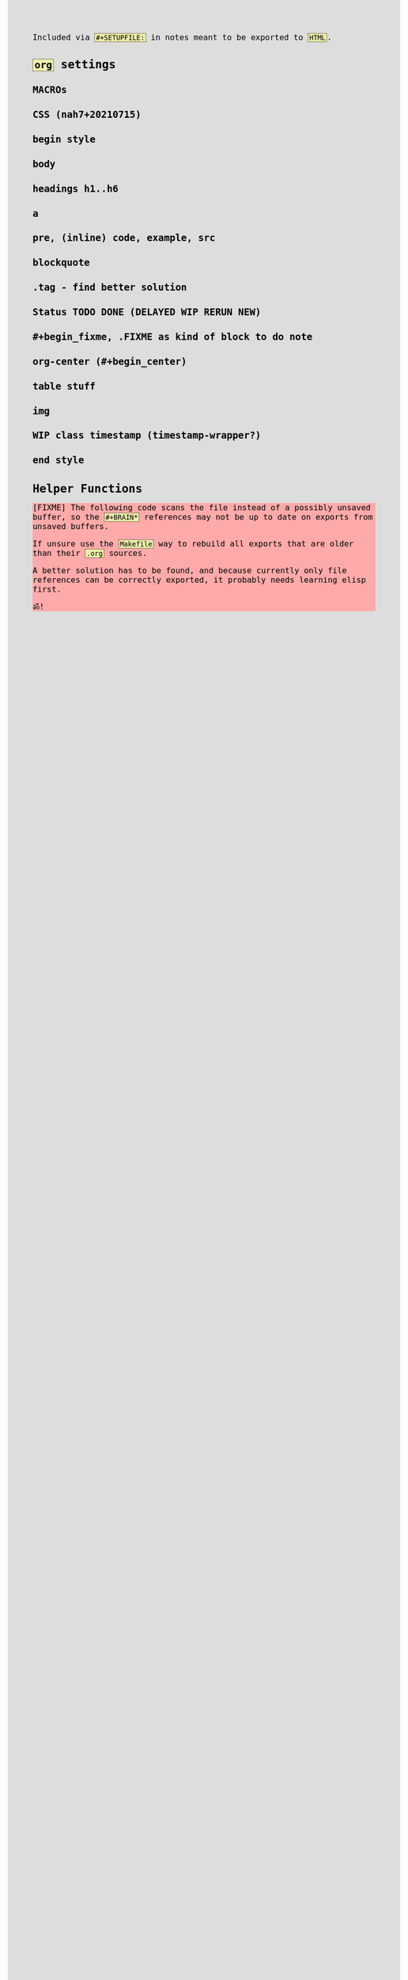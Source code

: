 #+STARTUP: content noindent

Included via ~#+SETUPFILE:~ in notes meant to be exported to ~HTML~.


* ~org~​ settings

#+OPTIONS: html-postamble:nil                                                                         
#+OPTIONS: html-style:nil                                                                             
#+OPTIONS: html-scripts:nil                                                                           
#+OPTIONS: html-self-link-headlines:t                                                                 
                                                                                                      
#+OPTIONS: toc:t
#+OPTIONS: num:t
#+OPTIONS: H:6

#+OPTIONS: ^:nil
#+OPTIONS: tags:nil

#+TODO: TODO DELAYED RERUN | DONE

#+HTML_HEAD: <meta charset="UTF-8">

** MACROs

#+MACRO: code @@html:<code>@@$1@@html:</code>@@
#+MACRO: FileLink @@html:<a href="$1">@@{{{code($1)}}}@@html:</a>@@

#+comment: present link to file in workdir $1/$2 only as filename 2

#+MACRO: DirFileLink @@html:<a href="$1/$2">@@{{{code($2)}}}@@html:</a>@@


** CSS (nah7+20210715)

*** begin style

#+HTML_HEAD: <style>

*** body

#+HTML_HEAD: body {
#+HTML_HEAD:   font-family:monospace; font-size:12pt;
#+HTML_HEAD:   max-width: 72ch; margin: 0px auto;
#+HTML_HEAD: }
#+HTML_HEAD: @media only print {
#+HTML_HEAD:   body {
#+HTML_HEAD:     color:#000000; background-color:#ffffff;
#+HTML_HEAD:   }
#+HTML_HEAD: }
#+HTML_HEAD: @media only screen {
#+HTML_HEAD:   body {
#+HTML_HEAD:     color:#000000; background-color:#dddddd;
#+HTML_HEAD:   }
#+HTML_HEAD: }

*** headings h1..h6

#+HTML_HEAD: h1 { font-size:144%; }
#+HTML_HEAD: h2,h3,h4,h5,h6 { font-size:120%; }

*** a

#+HTML_HEAD: a {
#+HTML_HEAD:   color:#000000;
#+HTML_HEAD:   text-decoration-style:solid;
#+HTML_HEAD: }
#+HTML_HEAD: @media only print {
#+HTML_HEAD:   a {
#+HTML_HEAD:     background-color:#ffffff;
#+HTML_HEAD:   }
#+HTML_HEAD: }
#+HTML_HEAD: @media only screen {
#+HTML_HEAD:   a {
#+HTML_HEAD:     background-color:#ddeeee;
#+HTML_HEAD:   }
#+HTML_HEAD: }

*** pre, (inline) code, example, src

#+COMMENT: pre is used in src and example blocks
#+HTML_HEAD: pre {
#+HTML_HEAD:   font-size:10.5pt;
#+HTML_HEAD:   width:80ch;
#+HTML_HEAD:   border: 1pt dotted black;
#+HTML_HEAD:   padding:1ch;
#+HTML_HEAD: }

#+COMMENT: inline code

#+HTML_HEAD: code {
#+HTML_HEAD:   border: 1pt dotted;
#+HTML_HEAD:   padding: 0 0.15em;
#+HTML_HEAD:  }
#+HTML_HEAD: @media only screen {
#+HTML_HEAD:   code {
#+HTML_HEAD:     background-color:#eeeeaa;
#+HTML_HEAD:    }
#+HTML_HEAD: }

#+COMMENT: #+begin_example & #+begin_src

#+HTML_HEAD: .example { white-space:pre-wrap; word-break:break-all; }
#+HTML_HEAD: .src { white-space:pre-wrap; word-break:break-all; }
#+HTML_HEAD: @media only screen {
#+HTML_HEAD:    .example { background-color:#eeeeaa; }
#+HTML_HEAD:    .src { background-color:#eeeeaa; }
#+HTML_HEAD: }

*** blockquote

#+COMMENT: blockquote (#+begin_quote)
#+HTML_HEAD: blockquote {
#+HTML_HEAD:   border: 1pt solid; 
#+HTML_HEAD:   padding: 0 1ch;
#+HTML_HEAD: }
#+HTML_HEAD: @media only screen {
#+HTML_HEAD:   blockquote {
#+HTML_HEAD:     background-color: #bbbbff;
#+HTML_HEAD:   }
#+HTML_HEAD: }

*** .tag - find better solution

#+comment: make tag and status distinguishable in BW prints

#+HTML_HEAD: .tag { float:right; }
#+HTML_HEAD: .tag:before { content: "["; }
#+HTML_HEAD: .tag:after { content: "]"; }

#+HTML_HEAD: @media only screen {
#+HTML_HEAD:   .tag { background-color:#aaaaff; }
#+HTML_HEAD:   .tag:before { background-color:#aaaaff; }
#+HTML_HEAD:   .tag:after { background-color:#aaaaff; }
#+HTML_HEAD: }

*** Status TODO DONE (DELAYED WIP RERUN NEW)

#+COMMENT: doesn't fit colour scheme yet

#+HTML_HEAD: .done { }
#+HTML_HEAD: .done:before { content: "["; }
#+HTML_HEAD: .done:after { content: "]"; }
#+HTML_HEAD: @media only screen {
#+HTML_HEAD:   .done { background-color: #aaffaa; }
#+HTML_HEAD: }

#+HTML_HEAD: .todo { }
#+HTML_HEAD: .todo:before { content: "["; }
#+HTML_HEAD: .todo:after { content: "]"; }
#+HTML_HEAD: @media only screen {
#+HTML_HEAD:   .todo { background-color: #ffaaaa; }
#+HTML_HEAD: }

#+HTML_HEAD: @media only screen {
#+HTML_HEAD:   .DELAYED { background-color: #ffbbaa; }
#+HTML_HEAD:   .WIP { background-color: #eeccaa; }
#+HTML_HEAD:   .RERUN { background-color: #ddddaa; }
#+comment:     .NEW just inherits DONE's green
#+HTML_HEAD: }

*** #+begin_fixme, .FIXME as kind of block to do note

#+COMMENT: to do: @media

#+COMMENT: doesn't fit colour scheme yet

#+HTML_HEAD: .FIXME:before,.fixme:before { content: "[FIXME] "; float:left; }
#+COMMENT: ugly inline unbreakable space.                   ↑
#+COMMENT: find better way!

#+HTML_HEAD: @media only screen {
#+HTML_HEAD:   .FIXME,.fixme { background-color: #ffaaaa; }
#+HTML_HEAD: }

*** org-center (#+begin_center)

#+HTML_HEAD: .org-center { text-align:center; }

*** table stuff

#+HTML_HEAD: table { width:100%; }
#+HTML_HEAD: table, th, td { vertical-align:top; }

*** img

#+comment: ???????????????????????????????????????????????
#+comment: ??  @@@TODO@@@ modify class figure instead?  ??
#+comment: ???????????????????????????????????????????????

#+HTML_HEAD: img { max-width:100%;display:block;margin:auto;height:auto; }

*** WIP class timestamp (timestamp-wrapper?)

#+COMMENT: to do: @media

#+comment: ??????????????????
#+comment: ??  @@@TODO@@@  ??
#+comment: ??????????????????

#+comment: [2020-10-14 Wed] text text text
#+comment: ^^^^^^^^^^^^^^^^^
#+comment: The space after a timestamp is affectd too. :-/
#+comment: But it's a start.
#+comment:
#+comment: This does NOT happen if the timestamp is followed by e.g. a ':'
#+comment: Use this for now.

#+HTML_HEAD: .timestamp { }
#+HTML_HEAD: @media only screen {
#+HTML_HEAD:   .timestamp { background-color: #eebbee; }
#+HTML_HEAD: }

*** end style

#+HTML_HEAD: </style>


* Helper Functions


#+name: fs-cat-file
#+begin_src sh :var pathname="" :results output :exports results :wrap example
cat "$pathname"
#+end_src


#+name: footer
#+begin_src org :results output :exports results
,* Famous Last Words
:PROPERTIES:
:CUSTOM_ID: famous-last-words
:END:

,#+BEGIN_EXAMPLE

                                           .-----+-----.
                         .----+----.       |  The END  |
                         | Repent! |       | is neigh! |
                         ·----+----·       ·-----+-----·
                              |  _    _       _  |
                              |\°v°  °v°     ò.ó/|
                                |_|\/|_|)   /|_|
--------------------------------^-^--^-^-----^-^--------------------------------
,#+END_EXAMPLE

,* The End
:PROPERTIES:
:CUSTOM_ID: the-end
:END:
#+end_src


#+begin_fixme
The following code scans the file instead of a possibly unsaved buffer,
so the ~#+BRAIN*~ references may not be up to date on exports from
unsaved buffers.

If unsure use the ~Makefile~ way to rebuild all exports that are older
than their ~.org~ sources.

A better solution has to be found, and because currently only file
references can be correctly exported, it probably needs learning elisp
first.

ॐ!
#+end_fixme


#+name: navigation
#+begin_src org :results output :exports results
,* Navigation
:PROPERTIES:
:OFF-UNNUMBERED: notoc
:CUSTOM_ID: navigation
:END:


,#+BEGIN_SRC awk :var FILE=(buffer-file-name) :results output wrap html :exports results :eval always
  function splittolinks(c,s   ,n,i,A,sort) {
      ##
      ## BASEDIR is global ... ugly.
      ##
      if( length(s) ) {
          print "<b>" c "</b><br>"
          n=split(s,A," ")
          sort="sort"
          for(i=1;i<=n;i++) print " <a href=" BASEDIR A[i] ".html>[" A[i] "]</a>" | sort 
          close(sort)
          print "<br>"
          print "<br>"
      }
  }

  BEGIN {
      ##
      ## hacky: assume 1 subdir level if not seeing .org-brain-data.el
      ##
      c="if test -f .org-brain-data.el ; then echo ./ ; else echo ../ ; fi"
      c|getline BASEDIR
      close(c)

      while( getline < FILE ) {
          if( index($0,"#+BRAIN_PARENTS: ")==1 )
              splittolinks("Parents",substr($0,18))
          else if( index($0,"#+BRAIN_FRIENDS: ")==1 )
              splittolinks("Friends",substr($0,18))
          else if( index($0,"#+BRAIN_CHILDREN: ")==1 )
              splittolinks("Children",substr($0,19))
      }
  }
,#+end_src
#+end_src
